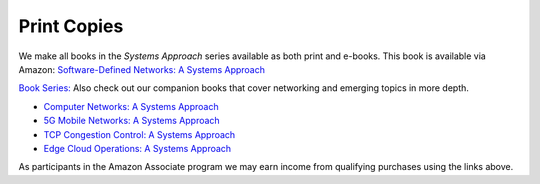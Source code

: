 .. role:: pop

:pop:`Print Copies`
===========================

We make all books in the *Systems Approach* series available as both
print and e-books. This book is available via Amazon: `Software-Defined Networks: A Systems Approach <https://amzn.to/3rmLdCP>`__

`Book Series: <https://systemsapproach.org/books/>`__ Also check out
our companion books that cover networking and emerging topics in more depth.

* `Computer Networks: A Systems Approach <https://amzn.to/3CtG81U>`__

* `5G Mobile Networks: A Systems Approach <https://amzn.to/3EjwMH0>`__

* `TCP Congestion Control: A Systems Approach <https://amzn.to/3UTYi3T>`__

* `Edge Cloud Operations: A Systems Approach <https://amzn.to/3MfvK13>`__

.. * `Software-Defined Networks: A Systems Approach <https://amzn.to/3rmLdCP>`__

As participants in the Amazon Associate program we may earn income from qualifying purchases using the links above.
